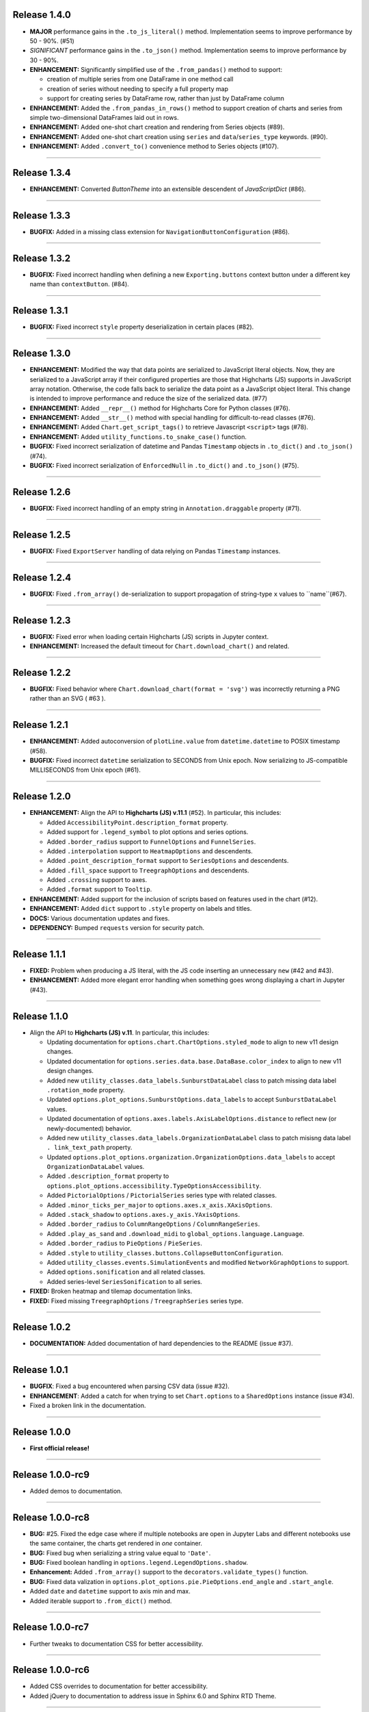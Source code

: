 
Release 1.4.0
=========================================

* **MAJOR** performance gains in the ``.to_js_literal()`` method. Implementation seems to
  improve performance by 50 - 90%. (#51)
* *SIGNIFICANT* performance gains in the ``.to_json()`` method. Implementation seems to 
  improve performance by 30 - 90%.
* **ENHANCEMENT:** Significantly simplified use of the ``.from_pandas()`` method to support:

  * creation of multiple series from one DataFrame in one method call
  * creation of series without needing to specify a full property map
  * support for creating series by DataFrame row, rather than just by DataFrame column

* **ENHANCEMENT:** Added the ``.from_pandas_in_rows()`` method to support creation of
  charts and series from simple two-dimensional DataFrames laid out in rows.
* **ENHANCEMENT:** Added one-shot chart creation and rendering from Series objects (#89).
* **ENHANCEMENT:** Added one-shot chart creation using ``series`` and ``data``/``series_type`` keywords. (#90).
* **ENHANCEMENT:** Added ``.convert_to()`` convenience method to Series objects (#107).

---------------------


Release 1.3.4
=========================================

* **ENHANCEMENT:** Converted `ButtonTheme` into an extensible descendent of `JavaScriptDict` (#86).

---------------------

Release 1.3.3
=========================================

* **BUGFIX:** Added in a missing class extension for ``NavigationButtonConfiguration`` (#86).

---------------------

Release 1.3.2
=========================================

* **BUGFIX:** Fixed incorrect handling when defining a new ``Exporting.buttons`` context button under a different key name than ``contextButton``. (#84).

---------------------

Release 1.3.1
=========================================

* **BUGFIX:** Fixed incorrect ``style`` property deserialization in certain places (#82).

---------------------

Release 1.3.0
=========================================

* **ENHANCEMENT:** Modified the way that data points are serialized to JavaScript literal objects. Now, they are serialized to a JavaScript array if their configured properties are those that Highcharts (JS) supports in JavaScript array notation. Otherwise, the code falls back to serialize the data point as a JavaScript object literal. This change is intended to improve performance and reduce the size of the serialized data. (#77)
* **ENHANCEMENT:** Added ``__repr__()`` method for Highcharts Core for Python classes (#76).
* **ENHANCEMENT:** Added ``__str__()`` method with special handling for difficult-to-read classes (#76).
* **ENHANCEMENT:** Added ``Chart.get_script_tags()`` to retrieve Javascript ``<script>`` tags (#78).
* **ENHANCEMENT:** Added ``utility_functions.to_snake_case()`` function.
* **BUGFIX:** Fixed incorrect serialization of datetime and Pandas ``Timestamp`` objects in ``.to_dict()`` and ``.to_json()`` (#74).
* **BUGFIX:** Fixed incorrect serialization of ``EnforcedNull`` in ``.to_dict()`` and ``.to_json()`` (#75).

------------------

Release 1.2.6
=========================================

* **BUGFIX:** Fixed incorrect handling of an empty string in ``Annotation.draggable`` property (#71).

------------------

Release 1.2.5
=========================================

* **BUGFIX:** Fixed ``ExportServer`` handling of data relying on Pandas ``Timestamp`` instances.

------------------

Release 1.2.4
=========================================

* **BUGFIX:** Fixed ``.from_array()`` de-serialization to support propagation of string-type ``x`` values to ``name``(#67).

------------------

Release 1.2.3
=========================================

* **BUGFIX:** Fixed error when loading certain Highcharts (JS) scripts in Jupyter context.
* **ENHANCEMENT:** Increased the default timeout for ``Chart.download_chart()`` and related.

------------------

Release 1.2.2
=========================================

* **BUGFIX:** Fixed behavior where ``Chart.download_chart(format = 'svg')`` was incorrectly returning a PNG rather than an SVG ( #63 ).

------------------

Release 1.2.1
=========================================

* **ENHANCEMENT:** Added autoconversion of ``plotLine.value`` from ``datetime.datetime`` to POSIX timestamp (#58).
* **BUGFIX:** Fixed incorrect ``datetime`` serialization to SECONDS from Unix epoch. Now serializing to JS-compatible MILLISECONDS from Unix epoch (#61).

------------------

Release 1.2.0
=========================================

* **ENHANCEMENT:** Align the API to **Highcharts (JS) v.11.1** (#52). In particular, this includes:

  * Added ``AccessibilityPoint.description_format`` property.
  * Added support for ``.legend_symbol`` to plot options and series options.
  * Added ``.border_radius`` support to ``FunnelOptions`` and ``FunnelSeries``.
  * Added ``.interpolation`` support to ``HeatmapOptions`` and descendents.
  * Added ``.point_description_format`` support to ``SeriesOptions`` and descendents.
  * Added ``.fill_space`` support to ``TreegraphOptions`` and descendents.
  * Added ``.crossing`` support to axes.
  * Added ``.format`` support to ``Tooltip``.

* **ENHANCEMENT:** Added support for the inclusion of scripts based on features used in the chart (#12).
* **ENHANCEMENT:** Added ``dict`` support to ``.style`` property on labels and titles.
* **DOCS:** Various documentation updates and fixes.
* **DEPENDENCY:** Bumped ``requests`` version for security patch.

------------------

Release 1.1.1
=========================================

* **FIXED:** Problem when producing a JS literal, with the JS code inserting an unnecessary ``new`` (#42 and #43).
* **ENHANCEMENT:** Added more elegant error handling when something goes wrong displaying a chart in Jupyter (#43).

-------------

Release 1.1.0
=========================================

* Align the API to **Highcharts (JS) v.11**. In particular, this includes:

  * Updating documentation for ``options.chart.ChartOptions.styled_mode`` to align
    to new v11 design changes.
  * Updated documentation for ``options.series.data.base.DataBase.color_index`` to align to
    new v11 design changes.
  * Added new ``utility_classes.data_labels.SunburstDataLabel`` class to patch missing
    data label ``.rotation_mode`` property.
  * Updated ``options.plot_options.SunburstOptions.data_labels`` to accept ``SunburstDataLabel``
    values.
  * Updated documentation of ``options.axes.labels.AxisLabelOptions.distance`` to reflect new (or 
    newly-documented) behavior.
  * Added new ``utility_classes.data_labels.OrganizationDataLabel`` class to patch misisng data label ``.
    link_text_path`` property.
  * Updated ``options.plot_options.organization.OrganizationOptions.data_labels`` to accept ``OrganizationDataLabel``
    values.
  * Added ``.description_format`` property to ``options.plot_options.accessibility.TypeOptionsAccessibility``.
  * Added ``PictorialOptions`` / ``PictorialSeries`` series type with related classes.
  * Added ``.minor_ticks_per_major`` to ``options.axes.x_axis.XAxisOptions``.
  * Added ``.stack_shadow`` to ``options.axes.y_axis.YAxisOptions``.
  * Added ``.border_radius`` to ``ColumnRangeOptions`` / ``ColumnRangeSeries``.
  * Added ``.play_as_sand`` and ``.download_midi`` to ``global_options.language.Language``.
  * Added ``.border_radius`` to ``PieOptions`` / ``PieSeries``.
  * Added ``.style`` to ``utility_classes.buttons.CollapseButtonConfiguration``.
  * Added ``utility_classes.events.SimulationEvents`` and modified ``NetworkGraphOptions`` to support.
  * Added ``options.sonification`` and all related classes.
  * Added series-level ``SeriesSonification`` to all series.

* **FIXED:** Broken heatmap and tilemap documentation links.
* **FIXED:** Fixed missing ``TreegraphOptions`` / ``TreegraphSeries`` series type.

-------------------------------

Release 1.0.2
=========================================

* **DOCUMENTATION:** Added documentation of hard dependencies to the README (issue #37).

-----------------------

Release 1.0.1
=========================================

* **BUGFIX**: Fixed a bug encountered when parsing CSV data (issue #32).
* **ENHANCEMENT**: Added a catch for when trying to set ``Chart.options`` to a ``SharedOptions`` instance (issue #34).
* Fixed a broken link in the documentation.

---------------

Release 1.0.0
=========================================

* **First official release!**

---------------

Release 1.0.0-rc9
=========================================

* Added demos to documentation.

---------------

Release 1.0.0-rc8
=========================================

* **BUG:** #25. Fixed the edge case where if multiple notebooks are open in Jupyter Labs and
  different notebooks use the same container, the charts get rendered in *one* container.
* **BUG:** Fixed bug when serializing a string value equal to ``'Date'``.
* **BUG:** Fixed boolean handling in ``options.legend.LegendOptions.shadow``.
* **Enhancement:** Added ``.from_array()`` support to the ``decorators.validate_types()`` function.
* **BUG:** Fixed data valization in ``options.plot_options.pie.PieOptions.end_angle`` and ``.start_angle``.
* Added ``date`` and ``datetime`` support to axis min and max.
* Added iterable support to ``.from_dict()`` method.

---------------

Release 1.0.0-rc7
=========================================

* Further tweaks to documentation CSS for better accessibility.

---------------

Release 1.0.0-rc6
=========================================

* Added CSS overrides to documentation for better accessibility.
* Added jQuery to documentation to address issue in Sphinx 6.0 and Sphinx RTD Theme.

---------------

Release 1.0.0-rc5
=========================================

* Bug fixes to Jupyter Labs rendering.
* Bug fix for timestamp serialization of timezone-naive ``datetime`` objects.
* Bug fix: typo in Plot Bands serialization.
* Added null support to color validation.
* Bug fix in ``style`` deserialization.
* Bug fix in ``CartesianData.from_array()``.
* Fixed ``NaN`` handling in ``.load_from_pandas()``.
* Fixed JSON deserialization in ``.from_array()``.
* Added support for stylesheet links in Jupyter Labs context.
* Several bug fixes in JS literal serialization.
* Major improvements to JavaScript module inclusion.

---------------

Release 1.0.0-rc4
=========================================

* Revised the documentation.

---------------

Release 1.0.0-rc3
=========================================

* Revised the documentation.

---------------

Release 1.0.0-rc2
=========================================

* Closed #18. Fixed bug where loading data from a Pandas Dataframe could produce data points with None values.
* Added ``HighchartsPandasDeserializationError`` and ``HighchartsPySparkDeserializationError``.

---------------

Release 1.0.0-rc1
=========================================

* First public release: **Release Candidate 1**
